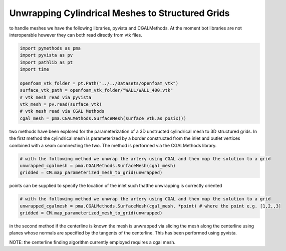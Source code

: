 Unwrapping Cylindrical Meshes to Structured Grids
-------------------------------------------------

to handle meshes we have the following libraries, pyvista and CGALMethods. At the moment bot libraries are not interoperable
however they can both read directly from vtk files.

.. code-block:: python

   import pymethods as pma
   import pyvista as pv
   import pathlib as pt
   import time

   openfoam_vtk_folder = pt.Path("../../Datasets/openfoam_vtk")
   surface_vtk_path = openfoam_vtk_folder/"WALL/WALL_400.vtk"
   # vtk mesh read via pyvista
   vtk_mesh = pv.read(surface_vtk)
   # vtk mesh read via CGAL Methods
   cgal_mesh = pma.CGALMethods.SurfaceMesh(surface_vtk.as_posix())

two methods have been explored for the parameterization of a 3D unstructed cylindrical mesh to 3D structured grids.
In the first method the cylindrical mesh is parameterized by a border constructed from the inlet and outlet vertices
combined with a seam connnecting the two. The method is performed via the CGALMethods library.

.. code-block:: python

   # with the following method we unwrap the artery using CGAL and then map the solution to a grid
   unwrapped_cgalmesh = pma.CGALMethods.SurfaceMesh(cgal_mesh)
   gridded = CM.map_parameterized_mesh_to_grid(unwrapped)

points can be supplied to specify the location of the inlet such thatthe unwrapping is correctly oriented

.. code-block:: python

   # with the following method we unwrap the artery using CGAL and then map the solution to a grid
   unwrapped_cgalmesh = pma.CGALMethods.SurfaceMesh(cgal_mesh, *point) # where the point e.g. [1,2,,3]
   gridded = CM.map_parameterized_mesh_to_grid(unwrapped)


in the second method if the centerline is known the mesh is unwrapped via slicing the mesh along the centerline using planes
whose normals are specified by the tangents of the centerline. This has been performed using pyvista.

.. code-block::python

   # the centerline finder method requires a cgal mesh
   centerline = pma.algorithms.unwrapping.get_centerline_from_cylindrical_mesh(cgal_mesh)

   # the centerline returned is an object parameterized by its arclength so we can obtain equally spaced points through the following
   centerline = centerline(np.linspace(0,1, 384))

   # now we can unwrap the vtk mesh using the cgal mesh, as of yet cgal and vtk have not been properly integrated
   vtk_mesh = pma.algorithms.unwrapping.unwrap_cylinder_vtk_from_centerline(centerline, vtk_mesh, points_per_contour=256)


NOTE: the centerline finding algorithm currently employed requires a cgal mesh.

.. code-block::python

   # the centerline finder method requires a cgal mesh
   centerline = pma.algorithms.unwrapping.get_centerline_from_cylindrical_mesh(cgal_mesh)
